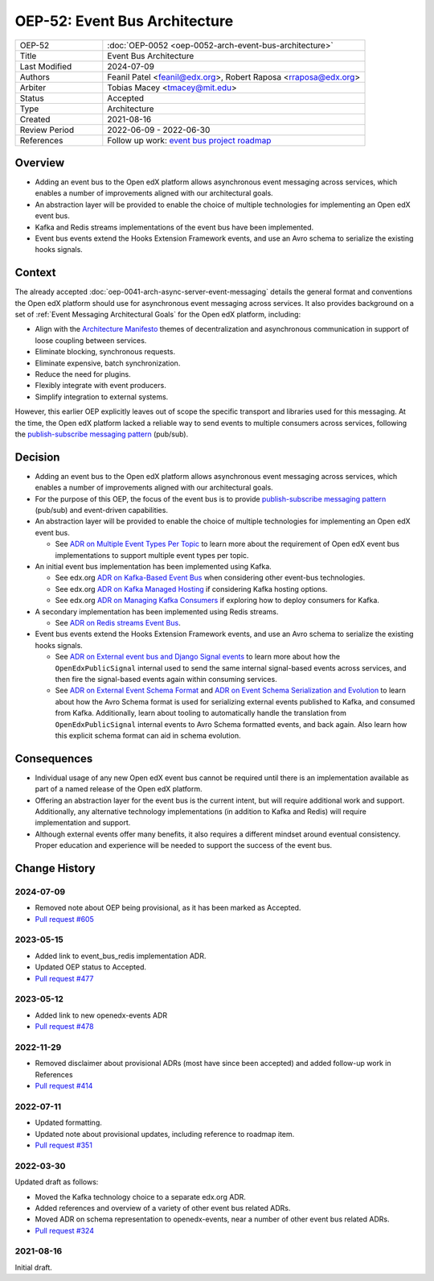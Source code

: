 OEP-52: Event Bus Architecture
##############################

.. This OEP template is based on Nygard's Architecture Decision Records.

.. list-table::
   :widths: 25 75

   * - OEP-52
     - :doc:`OEP-0052 <oep-0052-arch-event-bus-architecture>`
   * - Title
     - Event Bus Architecture
   * - Last Modified
     - 2024-07-09
   * - Authors
     - Feanil Patel <feanil@edx.org>, Robert Raposa <rraposa@edx.org>
   * - Arbiter
     - Tobias Macey <tmacey@mit.edu>
   * - Status
     - Accepted
   * - Type
     - Architecture
   * - Created
     - 2021-08-16
   * - Review Period
     - 2022-06-09 - 2022-06-30
   * - References
     - Follow up work: `event bus project roadmap`_

Overview
********

* Adding an event bus to the Open edX platform allows asynchronous event messaging across services, which enables a number of improvements aligned with our architectural goals.

* An abstraction layer will be provided to enable the choice of multiple technologies for implementing an Open edX event bus.

* Kafka and Redis streams implementations of the event bus have been implemented.

* Event bus events extend the Hooks Extension Framework events, and use an Avro schema to serialize the existing hooks signals.

.. _event bus project roadmap: https://github.com/openedx/platform-roadmap/issues/28

Context
*******

The already accepted :doc:`oep-0041-arch-async-server-event-messaging` details the general format and conventions the Open edX platform should use for asynchronous event messaging across services. It also provides background on a set of :ref:`Event Messaging Architectural Goals` for the Open edX platform, including:

* Align with the `Architecture Manifesto`_ themes of decentralization and asynchronous communication in support of loose coupling between services.
* Eliminate blocking, synchronous requests.
* Eliminate expensive, batch synchronization.
* Reduce the need for plugins.
* Flexibly integrate with event producers.
* Simplify integration to external systems.

However, this earlier OEP explicitly leaves out of scope the specific transport and libraries used for this messaging. At the time, the Open edX platform lacked a reliable way to send events to multiple consumers across services, following the `publish-subscribe messaging pattern`_ (pub/sub).


.. _Architecture Manifesto: https://openedx.atlassian.net/wiki/spaces/AC/pages/1074397222/Architecture+Manifesto+WIP
.. _publish-subscribe messaging pattern: https://en.wikipedia.org/wiki/Publish%E2%80%93subscribe_pattern

Decision
********

* Adding an event bus to the Open edX platform allows asynchronous event messaging across services, which enables a number of improvements aligned with our architectural goals.

* For the purpose of this OEP, the focus of the event bus is to provide `publish-subscribe messaging pattern`_ (pub/sub) and event-driven capabilities.

* An abstraction layer will be provided to enable the choice of multiple technologies for implementing an Open edX event bus.

  * See `ADR on Multiple Event Types Per Topic`_ to learn more about the requirement of Open edX event bus implementations to support multiple event types per topic.

* An initial event bus implementation has been implemented using Kafka.

  * See edx.org `ADR on Kafka-Based Event Bus`_ when considering other event-bus technologies.
  * See edx.org `ADR on Kafka Managed Hosting`_ if considering Kafka hosting options.
  * See edx.org `ADR on Managing Kafka Consumers`_ if exploring how to deploy consumers for Kafka.

* A secondary implementation has been implemented using Redis streams.

  * See `ADR on Redis streams Event Bus`_.

* Event bus events extend the Hooks Extension Framework events, and use an Avro schema to serialize the existing hooks signals.

  * See `ADR on External event bus and Django Signal events`_ to learn more about how the ``OpenEdxPublicSignal`` internal used to send the same internal signal-based events across services, and then fire the signal-based events again within consuming services.
  * See `ADR on External Event Schema Format`_ and `ADR on Event Schema Serialization and Evolution`_ to learn about how the Avro Schema format is used for serializing external events published to Kafka, and consumed from Kafka. Additionally, learn about tooling to automatically handle the translation from ``OpenEdxPublicSignal`` internal events to Avro Schema formatted events, and back again. Also learn how this explicit schema format can aid in schema evolution.

.. _ADR on Multiple Event Types Per Topic: https://openedx-events.readthedocs.io/en/latest/decisions/0010-multiple-event-types-per-topic.html

.. _ADR on Kafka-Based Event Bus: https://github.com/openedx/event-bus-kafka/blob/main/docs/decisions/0002-kafka-based-event-bus.rst
.. _ADR on Kafka Managed Hosting: https://github.com/openedx/event-bus-kafka/blob/main/docs/decisions/0004-kafka-managed-hosting.rst
.. _ADR on Managing Kafka Consumers: https://github.com/openedx/event-bus-kafka/blob/main/docs/decisions/0003-managing-kafka-consumers.rst

.. _ADR on Redis streams Event Bus: https://github.com/openedx/event-bus-redis/blob/main/docs/decisions/0002-redis-streams-based-event-bus.rst

.. _ADR on External event bus and Django Signal events: https://openedx-events.readthedocs.io/en/latest/decisions/0004-external-event-bus-and-django-signal-events.html
.. _ADR on External Event Schema Format: https://openedx-events.readthedocs.io/en/latest/decisions/0005-external-event-schema-format.html
.. _ADR on Event Schema Serialization and Evolution: https://openedx-events.readthedocs.io/en/latest/decisions/0006-event-schema-serialization-and-evolution.html

Consequences
************

* Individual usage of any new Open edX event bus cannot be required until there is an implementation available as part of a named release of the Open edX platform.

* Offering an abstraction layer for the event bus is the current intent, but will require additional work and support. Additionally, any alternative technology implementations (in addition to Kafka and Redis) will require implementation and support.

* Although external events offer many benefits, it also requires a different mindset around eventual consistency. Proper education and experience will be needed to support the success of the event bus.

Change History
**************

2024-07-09
==========

* Removed note about OEP being provisional, as it has been marked as Accepted.
* `Pull request #605 <https://github.com/openedx/open-edx-proposals/pull/605>`_

2023-05-15
==========

* Added link to event_bus_redis implementation ADR.
* Updated OEP status to Accepted.
* `Pull request #477 <https://github.com/openedx/open-edx-proposals/pull/477>`_

2023-05-12
==========

* Added link to new openedx-events ADR
* `Pull request #478 <https://github.com/openedx/open-edx-proposals/pull/478>`_

2022-11-29
==========

* Removed disclaimer about provisional ADRs (most have since been accepted) and added follow-up work in References
* `Pull request #414 <https://github.com/openedx/open-edx-proposals/pull/414>`_

2022-07-11
==========

* Updated formatting.
* Updated note about provisional updates, including reference to roadmap item.
* `Pull request #351 <https://github.com/openedx/open-edx-proposals/pull/351>`_

2022-03-30
==========

Updated draft as follows:

* Moved the Kafka technology choice to a separate edx.org ADR.
* Added references and overview of a variety of other event bus related ADRs.
* Moved ADR on schema representation to openedx-events, near a number of other event bus related ADRs.
* `Pull request #324 <https://github.com/openedx/open-edx-proposals/pull/324>`_

2021-08-16
==========

Initial draft.
